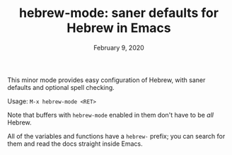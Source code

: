 #+TITLE: hebrew-mode: saner defaults for Hebrew in Emacs
#+DATE: February 9, 2020

This minor mode provides easy configuration of Hebrew, with saner defaults and
optional spell checking.

Usage: ~M-x hebrew-mode <RET>~

Note that buffers with ~hebrew-mode~ enabled in them don't have to be /all/ Hebrew.

All of the variables and functions have a ~hebrew-~ prefix; you can search for
them and read the docs straight inside Emacs.
